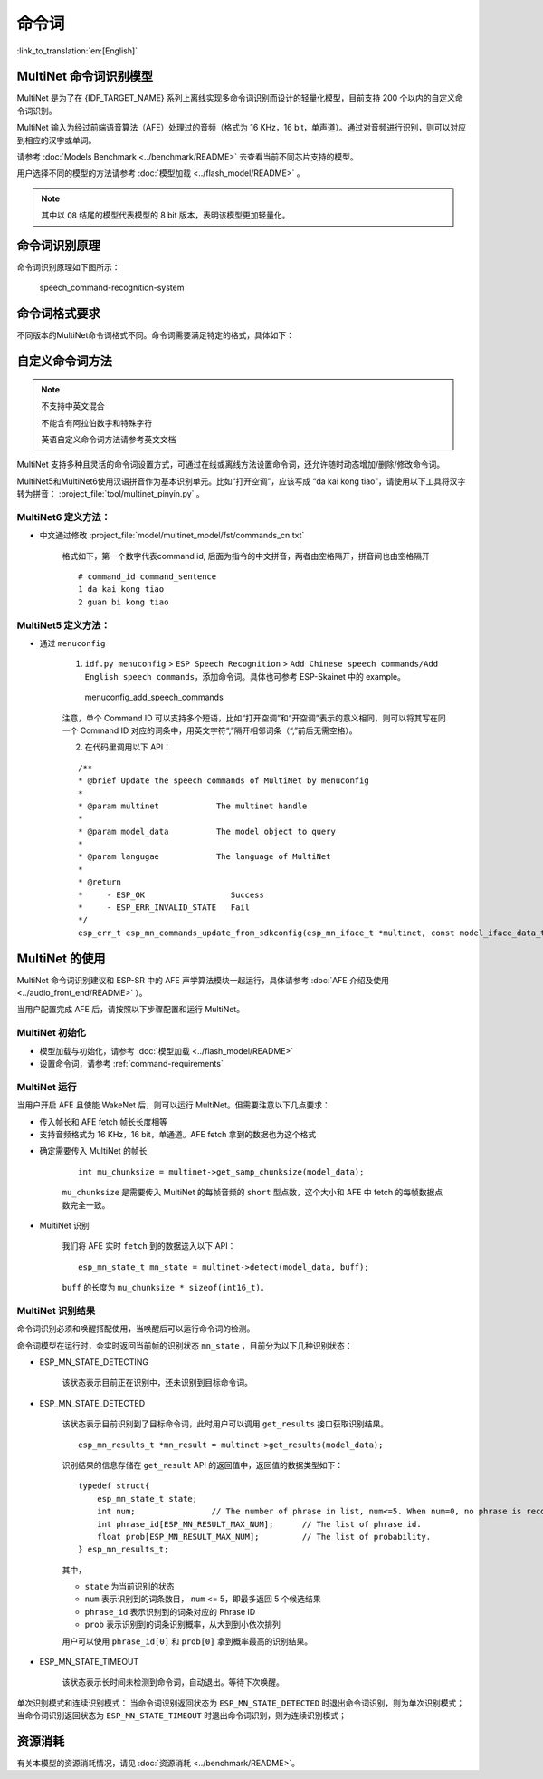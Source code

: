 命令词
======

:link_to_translation:`en:[English]`

MultiNet 命令词识别模型
----------------------------

MultiNet 是为了在 {IDF_TARGET_NAME} 系列上离线实现多命令词识别而设计的轻量化模型，目前支持 200 个以内的自定义命令词识别。

.. list::

    :esp32s3: - 支持中文和英文命令词识别
    :esp32: - 支持中文命令词识别
    - 支持用户自定义命令词
    - 支持运行过程中 增加/删除/修改 命令词语
    - 最多支持 200 个命令词
    - 支持单次识别和连续识别两种模式
    - 轻量化，低资源消耗
    - 低延时，延时 500 ms内
    :esp32s3: - 支持在线中英文模型切换
    - 模型单独分区，支持用户应用 OTA

MultiNet 输入为经过前端语音算法（AFE）处理过的音频（格式为 16 KHz，16 bit，单声道）。通过对音频进行识别，则可以对应到相应的汉字或单词。

请参考 :doc:`Models Benchmark  <../benchmark/README>` 去查看当前不同芯片支持的模型。

用户选择不同的模型的方法请参考 :doc:`模型加载 <../flash_model/README>` 。

.. note::
    其中以 ``Q8`` 结尾的模型代表模型的 8 bit 版本，表明该模型更加轻量化。

命令词识别原理
-----------------

命令词识别原理如下图所示：

.. figure:: ../../_static/multinet_workflow.png
    :alt: speech_command-recognition-system

    speech_command-recognition-system

.. _command-requirements:

命令词格式要求
----------------

不同版本的MultiNet命令词格式不同。命令词需要满足特定的格式，具体如下：

    

自定义命令词方法
--------------------

.. note::
    不支持中英文混合

    不能含有阿拉伯数字和特殊字符

    英语自定义命令词方法请参考英文文档

MultiNet 支持多种且灵活的命令词设置方式，可通过在线或离线方法设置命令词，还允许随时动态增加/删除/修改命令词。

MultiNet5和MultiNet6使用汉语拼音作为基本识别单元。比如“打开空调”，应该写成 “da kai kong tiao”，请使用以下工具将汉字转为拼音： :project_file:`tool/multinet_pinyin.py` 。

MultiNet6 定义方法：
~~~~~~~~~~~~~~~~~~~~~~~~

- 中文通过修改  :project_file:`model/multinet_model/fst/commands_cn.txt`

    格式如下，第一个数字代表command id, 后面为指令的中文拼音，两者由空格隔开，拼音间也由空格隔开

    ::

        # command_id command_sentence
        1 da kai kong tiao
        2 guan bi kong tiao

MultiNet5 定义方法：
~~~~~~~~~~~~~~~~~~~~~~~~

-  通过 ``menuconfig``

    1. ``idf.py menuconfig`` > ``ESP Speech Recognition`` > ``Add Chinese speech commands/Add English speech commands``，添加命令词。具体也可参考 ESP-Skainet 中的 example。

    .. figure:: ../../_static/menuconfig_add_speech_commands.png
        :alt: menuconfig_add_speech_commands

        menuconfig_add_speech_commands

    注意，单个 Command ID 可以支持多个短语，比如“打开空调”和“开空调”表示的意义相同，则可以将其写在同一个 Command ID 对应的词条中，用英文字符“,”隔开相邻词条（“,”前后无需空格）。

    2. 在代码里调用以下 API：

    ::

        /**
        * @brief Update the speech commands of MultiNet by menuconfig
        *
        * @param multinet            The multinet handle
        *
        * @param model_data          The model object to query
        *
        * @param langugae            The language of MultiNet
        *
        * @return
        *     - ESP_OK                  Success
        *     - ESP_ERR_INVALID_STATE   Fail
        */
        esp_err_t esp_mn_commands_update_from_sdkconfig(esp_mn_iface_t *multinet, const model_iface_data_t *model_data);


MultiNet 的使用
----------------

MultiNet 命令词识别建议和 ESP-SR 中的 AFE 声学算法模块一起运行，具体请参考 :doc:`AFE 介绍及使用 <../audio_front_end/README>` ）。

当用户配置完成 AFE 后，请按照以下步骤配置和运行 MultiNet。

MultiNet 初始化
~~~~~~~~~~~~~~~

-  模型加载与初始化，请参考 :doc:`模型加载 <../flash_model/README>`

-  设置命令词，请参考 :ref:`command-requirements`

MultiNet 运行
~~~~~~~~~~~~~

当用户开启 AFE 且使能 WakeNet 后，则可以运行 MultiNet。但需要注意以下几点要求：

* 传入帧长和 AFE fetch 帧长长度相等
* 支持音频格式为 16 KHz，16 bit，单通道。AFE fetch 拿到的数据也为这个格式

-  确定需要传入 MultiNet 的帧长

    ::

        int mu_chunksize = multinet->get_samp_chunksize(model_data);

    ``mu_chunksize`` 是需要传入 MultiNet 的每帧音频的 ``short`` 型点数，这个大小和 AFE 中 fetch 的每帧数据点数完全一致。

-  MultiNet 识别

    我们将 AFE 实时 ``fetch`` 到的数据送入以下 API：

    ::

        esp_mn_state_t mn_state = multinet->detect(model_data, buff);

    ``buff`` 的长度为 ``mu_chunksize * sizeof(int16_t)``。

MultiNet 识别结果
~~~~~~~~~~~~~~~~~

命令词识别必须和唤醒搭配使用，当唤醒后可以运行命令词的检测。

命令词模型在运行时，会实时返回当前帧的识别状态 ``mn_state`` ，目前分为以下几种识别状态：

-  ESP_MN_STATE_DETECTING

    该状态表示目前正在识别中，还未识别到目标命令词。

-  ESP_MN_STATE_DETECTED

    该状态表示目前识别到了目标命令词，此时用户可以调用 ``get_results`` 接口获取识别结果。

    ::

      esp_mn_results_t *mn_result = multinet->get_results(model_data);

    识别结果的信息存储在 ``get_result`` API 的返回值中，返回值的数据类型如下：

    ::

        typedef struct{
            esp_mn_state_t state;
            int num;                // The number of phrase in list, num<=5. When num=0, no phrase is recognized.
            int phrase_id[ESP_MN_RESULT_MAX_NUM];      // The list of phrase id.
            float prob[ESP_MN_RESULT_MAX_NUM];         // The list of probability.
        } esp_mn_results_t;

    其中，

    -  ``state`` 为当前识别的状态
    -  ``num`` 表示识别到的词条数目， ``num`` <= 5，即最多返回 5 个候选结果
    -  ``phrase_id`` 表示识别到的词条对应的 Phrase ID
    -  ``prob`` 表示识别到的词条识别概率，从大到到小依次排列

    用户可以使用 ``phrase_id[0]`` 和 ``prob[0]`` 拿到概率最高的识别结果。

-  ESP_MN_STATE_TIMEOUT

    该状态表示长时间未检测到命令词，自动退出。等待下次唤醒。

单次识别模式和连续识别模式：
当命令词识别返回状态为 ``ESP_MN_STATE_DETECTED`` 时退出命令词识别，则为单次识别模式；
当命令词识别返回状态为 ``ESP_MN_STATE_TIMEOUT`` 时退出命令词识别，则为连续识别模式；


资源消耗
--------

有关本模型的资源消耗情况，请见 :doc:`资源消耗 <../benchmark/README>`。